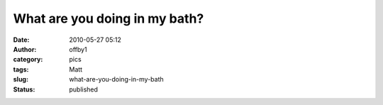 What are you doing in my bath?
##############################
:date: 2010-05-27 05:12
:author: offby1
:category: pics
:tags: Matt
:slug: what-are-you-doing-in-my-bath
:status: published

|image0|

.. |image0| image:: http://farm4.static.flickr.com/3379/4640816392_3bb5b43058_m.jpg
   :target: http://www.flickr.com/photos/offbyone/4640816392/
